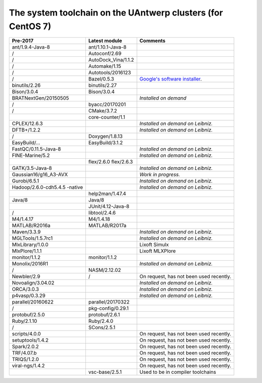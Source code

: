 .. _Antwerp system toolchain CentOS 7:

The system toolchain on the UAntwerp clusters (for CentOS 7)
============================================================

+-----------------------+-----------------------+-----------------------+
| **Pre-2017**          | **Latest module**     | **Comments**          |
+=======================+=======================+=======================+
| ant/1.9.4-Java-8      | ant/1.10.1-Java-8     |                       |
+-----------------------+-----------------------+-----------------------+
| /                     | Autoconf/2.69         |                       |
+-----------------------+-----------------------+-----------------------+
| /                     | AutoDock_Vina/1.1.2   |                       |
+-----------------------+-----------------------+-----------------------+
| /                     | Automake/1.15         |                       |
+-----------------------+-----------------------+-----------------------+
| /                     | Autotools/2016123     |                       |
+-----------------------+-----------------------+-----------------------+
| /                     | Bazel/0.5.3           | `Google's software    |
|                       |                       | installer <https:     |
|                       |                       | //bazel.build/>`_.    |
+-----------------------+-----------------------+-----------------------+
| binutils/2.26         | binutils/2.27         |                       |
+-----------------------+-----------------------+-----------------------+
| Bison/3.0.4           | Bison/3.0.4           |                       |
+-----------------------+-----------------------+-----------------------+
| BRATNextGen/20150505  |                       | *Installed on demand* |
+-----------------------+-----------------------+-----------------------+
| /                     | byacc/20170201        |                       |
+-----------------------+-----------------------+-----------------------+
| /                     | CMake/3.7.2           |                       |
+-----------------------+-----------------------+-----------------------+
|                       | core-counter/1.1      |                       |
+-----------------------+-----------------------+-----------------------+
| CPLEX/12.6.3          |                       | *Installed on demand  |
|                       |                       | on Leibniz.*          |
+-----------------------+-----------------------+-----------------------+
| DFTB+/1.2.2           |                       | *Installed on demand  |
|                       |                       | on Leibniz.*          |
+-----------------------+-----------------------+-----------------------+
| /                     | Doxygen/1.8.13        |                       |
+-----------------------+-----------------------+-----------------------+
| EasyBuild/...         | EasyBuild/3.1.2       |                       |
+-----------------------+-----------------------+-----------------------+
| FastQC/0.11.5-Java-8  |                       | *Installed on demand  |
|                       |                       | on Leibniz.*          |
+-----------------------+-----------------------+-----------------------+
| FINE-Marine/5.2       |                       | *Installed on demand  |
|                       |                       | on Leibniz.*          |
+-----------------------+-----------------------+-----------------------+
|                       | flex/2.6.0            |                       |
|                       | flex/2.6.3            |                       |
+-----------------------+-----------------------+-----------------------+
| GATK/3.5-Java-8       |                       | *Installed on demand  |
|                       |                       | on Leibniz.*          |
+-----------------------+-----------------------+-----------------------+
| Gaussian16/g16_A3-AVX |                       | *Work in progress.*   |
+-----------------------+-----------------------+-----------------------+
| Gurobi/6.5.1          |                       | *Installed on demand  |
|                       |                       | on Leibniz.*          |
+-----------------------+-----------------------+-----------------------+
| Hadoop/2.6.0-cdh5.4.5 |                       | *Installed on demand  |
| -native               |                       | on Leibniz.*          |
+-----------------------+-----------------------+-----------------------+
|                       | help2man/1.47.4       |                       |
+-----------------------+-----------------------+-----------------------+
| Java/8                | Java/8                |                       |
+-----------------------+-----------------------+-----------------------+
|                       | JUnit/4.12-Java-8     |                       |
+-----------------------+-----------------------+-----------------------+
| /                     | libtool/2.4.6         |                       |
+-----------------------+-----------------------+-----------------------+
| M4/1.4.17             | M4/1.4.18             |                       |
+-----------------------+-----------------------+-----------------------+
| MATLAB/R2016a         | MATLAB/R2017a         |                       |
+-----------------------+-----------------------+-----------------------+
| Maven/3.3.9           |                       | *Installed on demand  |
|                       |                       | on Leibniz.*          |
+-----------------------+-----------------------+-----------------------+
| MGLTools/1.5.7rc1     |                       | *Installed on demand  |
|                       |                       | on Leibniz.*          |
+-----------------------+-----------------------+-----------------------+
| MlxLibrary/1.0.0      |                       | Lixoft Simulx         |
+-----------------------+-----------------------+-----------------------+
| MlxPlore/1.1.1        |                       | Lixoft MLXPlore       |
+-----------------------+-----------------------+-----------------------+
| monitor/1.1.2         | monitor/1.1.2         |                       |
+-----------------------+-----------------------+-----------------------+
| Monolix/2016R1        |                       | *Installed on demand  |
|                       |                       | on Leibniz.*          |
+-----------------------+-----------------------+-----------------------+
| /                     | NASM/2.12.02          |                       |
+-----------------------+-----------------------+-----------------------+
| Newbler/2.9           | /                     | On request, has not   |
|                       |                       | been used recently.   |
+-----------------------+-----------------------+-----------------------+
| Novoalign/3.04.02     |                       | *Installed on demand  |
|                       |                       | on Leibniz.*          |
+-----------------------+-----------------------+-----------------------+
| ORCA/3.0.3            |                       | *Installed on demand  |
|                       |                       | on Leibniz.*          |
+-----------------------+-----------------------+-----------------------+
| p4vasp/0.3.29         |                       | *Installed on demand  |
|                       |                       | on Leibniz.*          |
+-----------------------+-----------------------+-----------------------+
| parallel/20160622     | parallel/20170322     |                       |
+-----------------------+-----------------------+-----------------------+
| /                     | pkg-config/0.29.1     |                       |
+-----------------------+-----------------------+-----------------------+
| protobuf/2.5.0        | protobuf/2.6.1        |                       |
+-----------------------+-----------------------+-----------------------+
| Ruby/2.1.10           | Ruby/2.4.0            |                       |
+-----------------------+-----------------------+-----------------------+
| /                     | SCons/2.5.1           |                       |
+-----------------------+-----------------------+-----------------------+
| scripts/4.0.0         |                       | On request, has not   |
|                       |                       | been used recently.   |
+-----------------------+-----------------------+-----------------------+
| setuptools/1.4.2      |                       | On request, has not   |
|                       |                       | been used recently.   |
+-----------------------+-----------------------+-----------------------+
| Spark/2.0.2           |                       | On request, has not   |
|                       |                       | been used recently.   |
+-----------------------+-----------------------+-----------------------+
| TRF/4.07.b            |                       | On request, has not   |
|                       |                       | been used recently.   |
+-----------------------+-----------------------+-----------------------+
| TRIQS/1.2.0           |                       | On request, has not   |
|                       |                       | been used recently.   |
+-----------------------+-----------------------+-----------------------+
| viral-ngs/1.4.2       |                       | On request, has not   |
|                       |                       | been used recently.   |
+-----------------------+-----------------------+-----------------------+
|                       | vsc-base/2.5.1        | Used to be in         |
|                       |                       | compiler toolchains   |
+-----------------------+-----------------------+-----------------------+
